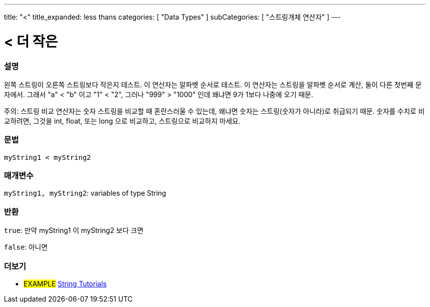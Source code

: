 ---
title: "<"
title_expanded: less thans
categories: [ "Data Types" ]
subCategories: [ "스트링개체 연산자" ]
---





= < 더 작은


// OVERVIEW SECTION STARTS
[#overview]
--

[float]
=== 설명
왼쪽 스트링이 오른쪽 스트링보다 작은지 테스트. 이 연산자는 알파벳 순서로 테스트. 이 연산자는 스트링을 알파벳 순서로 계산, 둘이 다른 첫번째 문자에서.
그래서 "a" < "b" 이고 "1" < "2", 그러나 "999" > "1000" 인데 왜냐면 9가 1보다 나중에 오기 때문.

주의: 스트링 비교 연산자는 숫자 스트링을 비교할 때 혼란스러울 수 있는데, 왜냐면 숫자는 스트링(숫자가 아니라)로 취급되기 때문.
숫자를 수치로 비교하려면, 그것을 int, float, 또는 long 으로 비교하고, 스트링으로 비교하지 마세요.

[%hardbreaks]


[float]
=== 문법
[source,arduino]
----
myString1 < myString2
----

[float]
=== 매개변수
`myString1, myString2`: variables of type String

[float]
=== 반환
`true`: 만약 myString1 이 myString2 보다 크면

`false`: 아니면
--

// OVERVIEW SECTION ENDS



// HOW TO USE SECTION ENDS


// SEE ALSO SECTION
[#see_also]
--

[float]
=== 더보기

[role="example"]
* #EXAMPLE# https://www.arduino.cc/en/Tutorial/BuiltInExamples#strings[String Tutorials^]
--
// SEE ALSO SECTION ENDS
